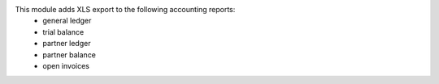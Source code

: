 
This module adds XLS export to the following accounting reports:
    - general ledger
    - trial balance
    - partner ledger
    - partner balance
    - open invoices



